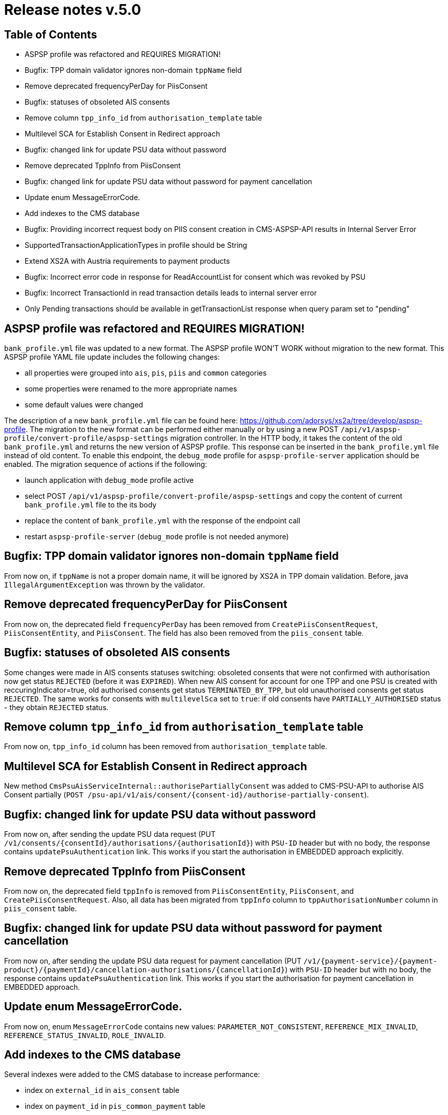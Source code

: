 = Release notes v.5.0

== Table of Contents
* ASPSP profile was refactored and REQUIRES MIGRATION!
* Bugfix: TPP domain validator ignores non-domain `tppName` field
* Remove deprecated frequencyPerDay for PiisConsent
* Bugfix: statuses of obsoleted AIS consents
* Remove column `tpp_info_id` from `authorisation_template` table
* Multilevel SCA for Establish Consent in Redirect approach
* Bugfix: changed link for update PSU data without password
* Remove deprecated TppInfo from PiisConsent
* Bugfix: changed link for update PSU data without password for payment cancellation
* Update enum MessageErrorCode.
* Add indexes to the CMS database
* Bugfix: Providing incorrect request body on PIIS consent creation in CMS-ASPSP-API results in Internal Server Error
* SupportedTransactionApplicationTypes in profile should be String
* Extend XS2A with Austria requirements to payment products
* Bugfix: Incorrect error code in response for ReadAccountList for consent which was revoked by PSU
* Bugfix: Incorrect TransactionId in read transaction details leads to internal server error
* Only Pending transactions should be available in getTransactionList response when query param set to "pending"

== ASPSP profile was refactored and REQUIRES MIGRATION!

`bank_profile.yml` file was updated to a new format. The ASPSP profile WON'T WORK without migration to the new format.
This ASPSP profile YAML file update includes the following changes:

* all properties were grouped into `ais`, `pis`, `piis` and `common` categories
* some properties were renamed to the more appropriate names
* some default values were changed

The description of a new `bank_profile.yml` file can be found here: https://github.com/adorsys/xs2a/tree/develop/aspsp-profile.
The migration to the new format can be performed either manually or by using a new POST `/api/v1/aspsp-profile/convert-profile/aspsp-settings`
migration controller. In the HTTP body, it takes the content of the old `bank_profile.yml` and returns the new version of ASPSP profile.
This response can be inserted in the `bank_profile.yml` file instead of old content. To enable this endpoint, the `debug_mode`
profile for `aspsp-profile-server` application should be enabled. The migration sequence of actions if the following:

 - launch  application with `debug_mode` profile active
 - select POST `/api/v1/aspsp-profile/convert-profile/aspsp-settings`  and copy the content of current `bank_profile.yml`
 file to the its body
 - replace the content of `bank_profile.yml` with the response of the endpoint call
 - restart `aspsp-profile-server` (`debug_mode` profile  is not needed anymore)

== Bugfix: TPP domain validator ignores non-domain `tppName` field

From now on, if `tppName` is not a proper domain name, it will be ignored by XS2A in TPP domain validation.
Before, java `IllegalArgumentException` was thrown by the validator.

== Remove deprecated frequencyPerDay for PiisConsent

From now on, the deprecated field `frequencyPerDay` has been removed from `CreatePiisConsentRequest`,
`PiisConsentEntity`, and `PiisConsent`.
The field has also been removed from the `piis_consent` table.

== Bugfix: statuses of obsoleted AIS consents

Some changes were made in AIS consents statuses switching: obsoleted consents that were not confirmed with authorisation now get status `REJECTED` (before it was `EXPIRED`).
When new AIS consent for account for one TPP and one PSU is created with reccuringIndicator=true, old authorised consents get status `TERMINATED_BY_TPP`, but old unauthorised consents get status `REJECTED`.
The same works for consents with `multilevelSca`
set to `true`: if old consents have `PARTIALLY_AUTHORISED` status - they obtain `REJECTED` status.

== Remove column `tpp_info_id` from `authorisation_template` table

From now on, `tpp_info_id` column has been removed from `authorisation_template` table.

== Multilevel SCA for Establish Consent in Redirect approach

New method `CmsPsuAisServiceInternal::authorisePartiallyConsent` was added to CMS-PSU-API to authorise AIS Consent partially (`POST /psu-api/v1/ais/consent/{consent-id}/authorise-partially-consent`).

== Bugfix: changed link for update PSU data without password

From now on, after sending the update PSU data request (PUT `/v1/consents/{consentId}/authorisations/{authorisationId}`)
with `PSU-ID` header but with no body, the response contains `updatePsuAuthentication` link. This works if you start the
authorisation in EMBEDDED approach explicitly.

== Remove deprecated TppInfo from PiisConsent

From now on, the deprecated field `tppInfo` is removed from `PiisConsentEntity`, `PiisConsent`, and
`CreatePiisConsentRequest`.
Also, all data has been migrated from `tppInfo` column to `tppAuthorisationNumber` column in
`piis_consent` table.

== Bugfix: changed link for update PSU data without password for payment cancellation

From now on, after sending the update PSU data request for payment cancellation (PUT `/v1/{payment-service}/{payment-product}/{paymentId}/cancellation-authorisations/{cancellationId}`)
with `PSU-ID` header but with no body, the response contains `updatePsuAuthentication` link. This works if you start the
authorisation for payment cancellation in EMBEDDED approach.

== Update enum MessageErrorCode.

From now on, enum `MessageErrorCode` contains new values: `PARAMETER_NOT_CONSISTENT`, `REFERENCE_MIX_INVALID`,
`REFERENCE_STATUS_INVALID`, `ROLE_INVALID`.

== Add indexes to the CMS database

Several indexes were added to the CMS database to increase performance:

- index on `external_id` in `ais_consent` table
- index on `payment_id` in `pis_common_payment` table
- index on `payment_id` in `pis_payment_data` table
- index on `tpp_info_id` in `tpp_info_role` table

== Bugfix: Providing incorrect request body on PIIS consent creation in CMS-ASPSP-API results in Internal Server Error

From now on, when you try to create PIIS consent `POST /aspsp-api/v1/piis/consents` with incorrect
request body, you'll get status `400 Bad request` and message `Http message is not readable`.

== SupportedTransactionApplicationTypes in profile should be String

From now on, the field `supportedTransactionApplicationTypes` is a String. Also, the endpoint
`GET /v1/accounts/{account-id}/balances` now responds with `401 Unauthorized - CONSENT_INVALID`, if providing an empty
`account-id`.

== Extend XS2A with Austria requirements to payment products

Payment validation was extended for supporting different countries. Technically all rules for payment have been transferred to `application.properties` in the format `validation.payment.<field>.<rule>`.
Available rules for field:

* `use` - required, optional <default>, skip, none.
* `maxLength` - max fields length (0 by default)

From now on, new configuration properties for payment validation should be added in `application.properties` and provided bean realization into spring context (`PaymentValidationConfig`).
To extend configuration for another country create new `application-<country>.properties` and override proper properties.
To apply new file add `<country>` to active profiles for application.

By default, configuration is for Germany and configuration for Austria was added as well.

== Bugfix: Incorrect error code in response for ReadAccountList for consent which was revoked by PSU

From now on, when you try to get Account List for consent which was revoked by PSU with request `GET /v1/accounts`
you will get response code `401 'CONSENT_INVALID'` with text `Consent was revoked by PSU`

== Incorrect TransactionId in read transaction details leads to internal server error

From now on, if TPP provides incorrect transaction ID in read transaction details `GET /v1/accounts/{account-id}/transactions/{resourceId}` it will receive 403 response code with `RESOURCE_UNKNOWN` message.

== Only Pending transactions should be available in getTransactionList response when query param set to "pending"

From now on, the query parameter `bookingStatus` in `GET /v1/accounts/{account-id}/transactions`
is capable of filtering. The endpoint returns only those types of transactions, whose `bookingStatus` equals
the parameters value.
